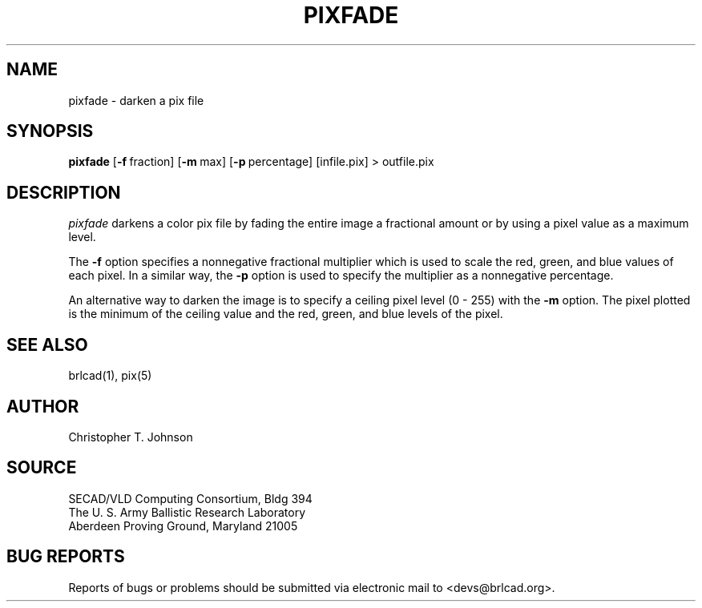 .TH PIXFADE 1 BRL-CAD
.SH NAME
pixfade \- darken a pix file
.SH SYNOPSIS
.B pixfade
.RB [ \-f\  fraction]
.RB [ \-m\  max]
.RB [ \-p\  percentage]
[infile.pix] \>\ outfile.pix
.SH DESCRIPTION
.I pixfade
darkens a color pix file by fading the entire image a fractional amount
or by using a pixel value as a maximum level.
.PP
The
.B \-f
option specifies a nonnegative fractional multiplier which is used
to scale the red, green, and blue values of each pixel.  In a similar
way, the
.B \-p
option is used to specify the multiplier as a nonnegative percentage.
.PP
An alternative way to darken the image is to specify a ceiling pixel
level (0 - 255) with the
.B \-m
option.  The pixel plotted is the minimum of the ceiling value and the
red, green, and blue levels of the pixel.
.SH "SEE ALSO"
brlcad(1), pix(5)
.SH AUTHOR
Christopher T. Johnson
.SH SOURCE
SECAD/VLD Computing Consortium, Bldg 394
.br
The U. S. Army Ballistic Research Laboratory
.br
Aberdeen Proving Ground, Maryland  21005
.SH "BUG REPORTS"
Reports of bugs or problems should be submitted via electronic
mail to <devs@brlcad.org>.
